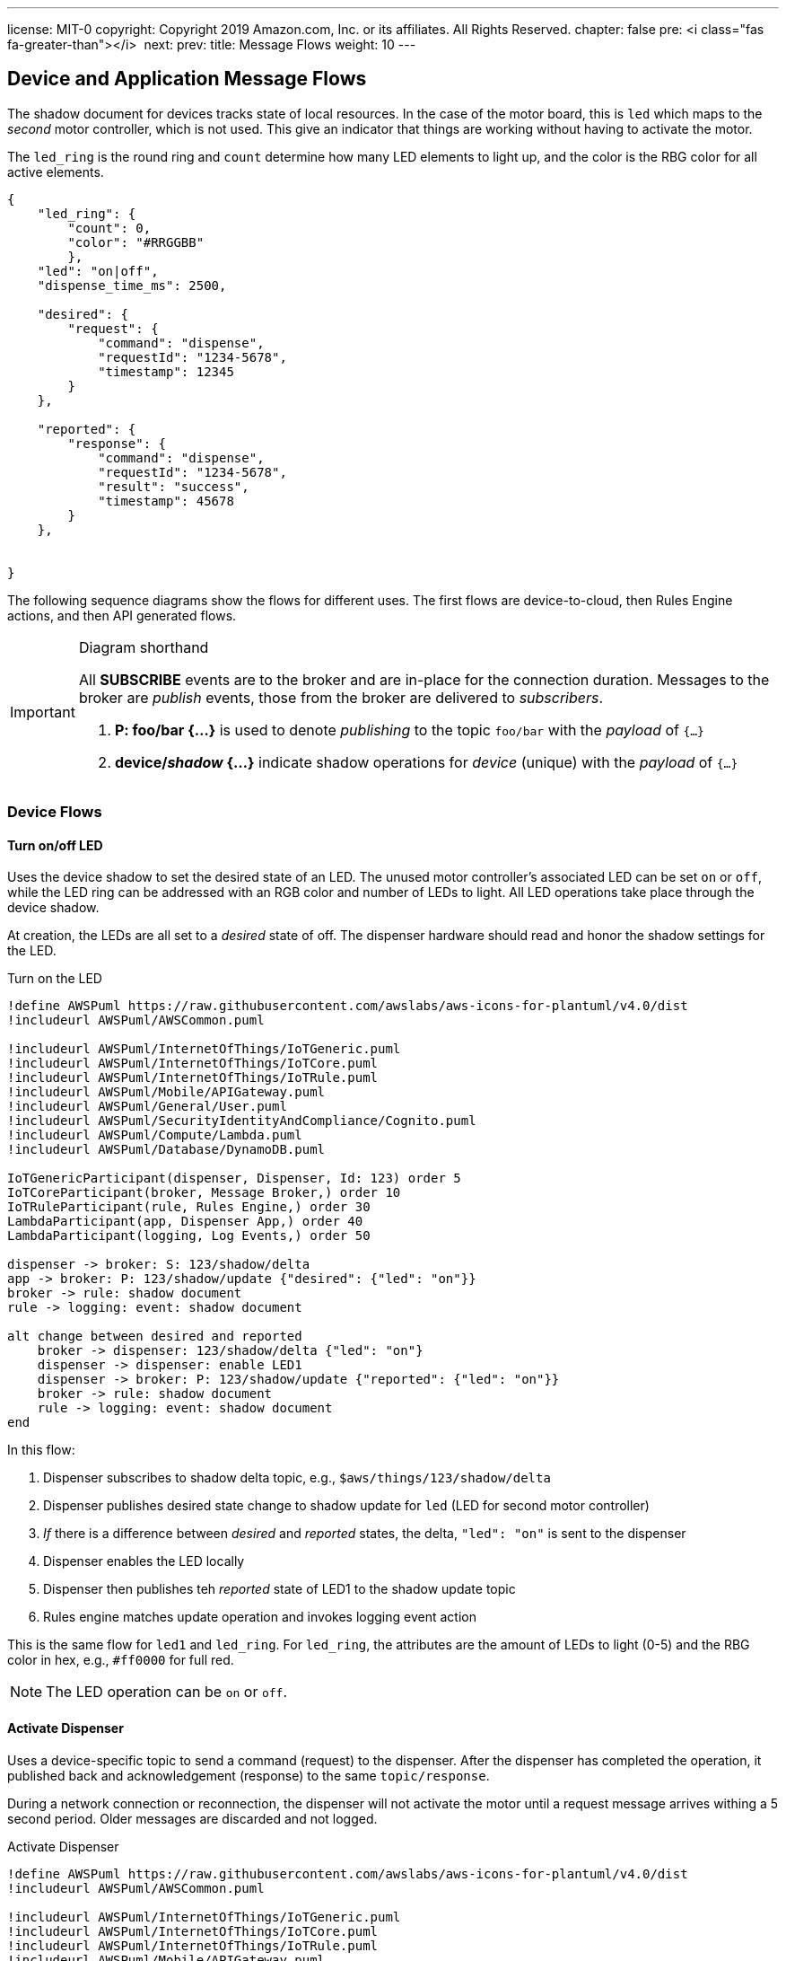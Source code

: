 ---
license: MIT-0
copyright: Copyright 2019 Amazon.com, Inc. or its affiliates. All Rights Reserved.
chapter: false
pre: <i class="fas fa-greater-than"></i>&nbsp;
next: 
prev: 
title: Message Flows
weight: 10
---

:source-highlighter: pygments
:pygments-style: monokai
:icons: font
:nocopyblocks:

== Device and Application Message Flows ==

The shadow document for devices tracks state of local resources. In the case of the motor board, this is `led` which maps to the _second_ motor controller, which is not used. This give an indicator that things are working without having to activate the motor.

The `led_ring` is the round ring and `count` determine how many LED elements to light up, and the color is the RBG color for all active elements.

```json
{
    "led_ring": {
        "count": 0,
        "color": "#RRGGBB"
        },
    "led": "on|off",
    "dispense_time_ms": 2500,

    "desired": {
        "request": {
            "command": "dispense",
            "requestId": "1234-5678",
            "timestamp": 12345
        }
    },

    "reported": {
        "response": {
            "command": "dispense",
            "requestId": "1234-5678",
            "result": "success",
            "timestamp": 45678
        }
    },


}
```


The following sequence diagrams show the flows for different uses. The first flows are device-to-cloud, then Rules Engine actions, and then API generated flows.

[IMPORTANT]
.Diagram shorthand
====
All *SUBSCRIBE* events are to the broker and are in-place for the connection duration. Messages to the broker are _publish_ events, those from the broker are delivered to _subscribers_.

. *P: foo/bar {...}* is used to denote _publishing_ to the topic `foo/bar` with the _payload_ of `{...}`
. *device/_shadow_ {...}* indicate shadow operations for _device_ (unique) with the _payload_ of `{...}`
====

=== Device Flows

==== Turn on/off LED

Uses the device shadow to set the desired state of an LED. The unused motor controller's associated LED can be set `on` or `off`, while the LED ring can be addressed with an RGB color and number of LEDs to light. All LED operations take place through the device shadow.

At creation, the LEDs are all set to a _desired_ state of off. The dispenser hardware should read and honor the shadow settings for the LED.

.Turn on the LED
[plantuml, Turn on the LED, svg]
....
!define AWSPuml https://raw.githubusercontent.com/awslabs/aws-icons-for-plantuml/v4.0/dist
!includeurl AWSPuml/AWSCommon.puml

!includeurl AWSPuml/InternetOfThings/IoTGeneric.puml
!includeurl AWSPuml/InternetOfThings/IoTCore.puml
!includeurl AWSPuml/InternetOfThings/IoTRule.puml
!includeurl AWSPuml/Mobile/APIGateway.puml
!includeurl AWSPuml/General/User.puml
!includeurl AWSPuml/SecurityIdentityAndCompliance/Cognito.puml
!includeurl AWSPuml/Compute/Lambda.puml
!includeurl AWSPuml/Database/DynamoDB.puml

IoTGenericParticipant(dispenser, Dispenser, Id: 123) order 5
IoTCoreParticipant(broker, Message Broker,) order 10
IoTRuleParticipant(rule, Rules Engine,) order 30
LambdaParticipant(app, Dispenser App,) order 40
LambdaParticipant(logging, Log Events,) order 50

dispenser -> broker: S: 123/shadow/delta
app -> broker: P: 123/shadow/update {"desired": {"led": "on"}}
broker -> rule: shadow document
rule -> logging: event: shadow document

alt change between desired and reported
    broker -> dispenser: 123/shadow/delta {"led": "on"}
    dispenser -> dispenser: enable LED1
    dispenser -> broker: P: 123/shadow/update {"reported": {"led": "on"}}
    broker -> rule: shadow document
    rule -> logging: event: shadow document
end
....

In this flow:

. Dispenser subscribes to shadow delta topic, e.g., `$aws/things/123/shadow/delta`
. Dispenser publishes desired state change to shadow update for `led` (LED for second motor controller)
. _If_ there is a difference between _desired_ and _reported_ states, the delta, `"led": "on"` is sent to the dispenser
. Dispenser enables the LED locally
. Dispenser then publishes teh _reported_ state of LED1 to the shadow update topic
. Rules engine matches update operation and invokes logging event action

This is the same flow for `led1` and `led_ring`. For `led_ring`, the attributes are the amount of LEDs to light (0-5) and the RBG color in hex, e.g., `#ff0000` for full red.

[NOTE]
====
The LED operation can be `on` or `off`.
====

==== Activate Dispenser

Uses a device-specific topic to send a command (request) to the dispenser. After the dispenser has completed the operation, it published back and acknowledgement (response) to the same `topic/response`.

During a network connection or reconnection, the dispenser will not activate the motor until a request message arrives withing a 5 second period. Older messages are discarded and not logged.

.Activate Dispenser
[plantuml, Activate Dispenser, svg]
....
!define AWSPuml https://raw.githubusercontent.com/awslabs/aws-icons-for-plantuml/v4.0/dist
!includeurl AWSPuml/AWSCommon.puml

!includeurl AWSPuml/InternetOfThings/IoTGeneric.puml
!includeurl AWSPuml/InternetOfThings/IoTCore.puml
!includeurl AWSPuml/InternetOfThings/IoTRule.puml
!includeurl AWSPuml/Mobile/APIGateway.puml
!includeurl AWSPuml/General/User.puml
!includeurl AWSPuml/SecurityIdentityAndCompliance/Cognito.puml
!includeurl AWSPuml/Compute/Lambda.puml
!includeurl AWSPuml/Database/DynamoDB.puml

APIGatewayParticipant(api, API Gateway, /dispense) order 10
IoTGenericParticipant(dispenser, Dispenser, Id: 123) order 20
IoTCoreParticipant(broker, Message Broker,) order 30
IoTRuleParticipant(rules, Rules Engine, cmd/123/response) order 40
LambdaParticipant(app, Dispenser App,) order 50
DynamoDBParticipant(db, Dispenser Table,) order 60
DynamoDBParticipant(log_db, Events Table,) order 70

skinparam noteTextAlignment left

== Pre-dispense Setup ==
dispenser -> broker: S: cmd/123

== Request - Dispense operation from App ==
api -> app : GET /dispense?dispenserId=123
app <-> db : Read dispenser record
alt if balance >= $1.00 and no dispense requestId
    app -> db : PUT dispense "requestId": "1234-5678" to request
    app -> broker: P: cmd/123
    note right
        {
            "command": "dispense",
            "requestId": "1234-5678",
            "timestamp": 12345
        }    
    end note
    app -> log_db : Dispense: Requested dispenser to activate
    app -> api : 200 - Dispense requested 
else If no credits or request already recorded
    app -> log_db : Dispense: Error, no funds or dispense in operation
    app x-> api : 200 - Insufficient funds or dispense in operation
end
... Some period of time ...
== Response - Dispenser processes the message ==
hnote over dispenser : Dispense message received on topic cmd/123
broker -> dispenser : message (command, requestId, timestamp)
alt timestamp of message > 5 seconds (stale)
    dispenser -x dispenser : discard message
else timestamp < 5 seconds old (current)
    dispenser -> dispenser : Activate motor for nn milliseconds
    dispenser -> broker : P: cmd/123/<b>response</b>
    note left
        {
            "command": "dispense",
            "requestId": "1234-5678",
            "result": "success",
            "timestamp": 45678
        }
    end note
    broker -> rules: response message
    rules -> app : Invoke based on command == "dispense" -> message
    app <-> db : Read dispenser record
    alt requestId found in dispenser record
        app -> db : If requestId found, Deduct $1.00 from dispenser 123 credits, clear requestId, update dispenser record
        app -> log_db : Dispense: Operation completed successfully for dispenser
    else requestId was <i>NOT</i> found
        app -> log_db : Dispense: ERROR, no corresponding requestId found
    end
end
....

In this flow:

* Pre-dispense setup
** Dispenser subscribes to command topic `cmd/123`
* Request - User clicks on "dispense" button in web application
** Lambda is invoked for that request
** Dispenser record read
** If there is a good balance and no in-process requests < 5 seconds old:
*** Record a new request in the dispenser record
*** Publish the message to the `cmd/123` topic
*** Log a successful request event
*** Return to the API/web app a success message
** If there is _not_ enough credits or a dispense request is still valid (<5 seconds old):
*** Log an error
*** Return to the API/web app a descriptive error

The response operation is decoupled from the request in that the dispenser may be in an offline state. Once online, the response flow continues:

* Dispenser received a dispense request on `cmd/123`
** If the timestamp of the request is older than 5 seconds:
*** Discard the message and log locally
** If the request is current (less than 5 seconds old):
*** Activate the motor for set duration
*** _In parallel if possible_, publish a response message to `cmd/123/response` with the same `requestId`
*** The response message triggers the Rules Engine which looks at the `command` value (`dispense`) and invokes the Lambda function
*** Lambda determines this is a rules invocation and not API
*** Reads the dispenser record
*** If there is a matching requestId
**** deduct $1.00, clear requestId, update dispenser record
**** Log successful dispenser operations
*** If no matching dispense requestId was found
**** Log error (should not arrive here)

The Lambda will also clear out a stale dispense request. There can only be one in-flight dispense request in the dispenser's record.

[NOTE]
A dispenser may get a free pour if it receives the dispense command and then goes offline before publishing the response message.

=== Rules Engine Flows

These flows are subscriptions made by the rules, and the actions they take.

==== Logging Events

The logging rule monitors all messages published to `events` and `events/#`, and invokes a Lambda to persist the events into the DynamoDB *EventsTable*.

.General Event Logging
[plantuml, General Events Logging, svg]
....
!define AWSPuml https://raw.githubusercontent.com/awslabs/aws-icons-for-plantuml/v4.0/dist
!includeurl AWSPuml/AWSCommon.puml

!includeurl AWSPuml/InternetOfThings/IoTCore.puml
!includeurl AWSPuml/InternetOfThings/IoTRule.puml
!includeurl AWSPuml/Compute/Lambda.puml
!includeurl AWSPuml/Database/DynamoDB.puml

IoTCoreParticipant(broker, Message Broker,) order 10
IoTRuleParticipant(rule, Rules Engine,) order 20
LambdaParticipant(logging, Log Events,) order 30
DynamoDBParticipant(db, Events Table,) order 40

== Changes to Shadow trigger rule: LogShadowEvents ==
broker -> rule : Topic: $aws/things/+/shadow/update/documents\nMessage: (JSON)\nshadow document
rule -> logging : Rule: LogShadowEvents\nEvent:\nmessage
== Messages to general event topic trigger rule: LogGenericEvents ==
broker -> rule : Topic: events\nMessage: (JSON)\n{\n  "dispenserId": "nnn"\n  "log": "message to store"\n}
rule -> logging : Rule: LogGenericEvents\nEvent:\nmessage, timestamp() as ts
== Messages to specific event topic trigger rule: LogDispenserEvents ==
broker -> rule : Topic: events/<b>123</b>\nMessage (string):\n"message to store"
rule -> logging : Rule: LogDispenserEvents\nevent:\nmessage, timestamp() as ts, topic() as dispenserId
...
logging -> db : Put entry:\ndispenserId: nnn (or 000 for generic)\nlog: message\ntimestamp: isoformat\n
....

There are two rules activated for the workshop, both which log events to the *EventsTable*. The *DispenserProcessEvents* rule monitors for shadow update documents, adds the topic which will identify the dispenser, then invokes the *ProcessEvents* Lambda function. Similarly for the `events` and `events/nnn` (dispenser ID), the *LogGenericEvents* and *LogDispenserEvents* rules process the messages and invoke *ProcessEvents*.

The Lambda function parses the incoming details and creates the formatted entries that then published to the DynamoDB *EventsTable*.

